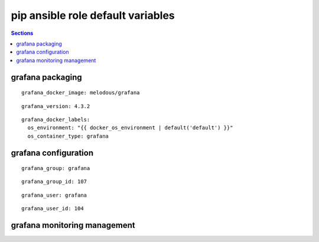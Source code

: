 .. vim: foldmarker=[[[,]]]:foldmethod=marker

pip ansible role default variables
==================================

.. contents:: Sections
   :local:

grafana packaging
------------------

.. envvar:: grafana_docker_imagen

   grafana docker image

::

  grafana_docker_image: melodous/grafana




.. envvar:: grafana_version

   grafana docker image version (TAG)

::

  grafana_version: 4.3.2




.. envvar:: grafana_docker_labels

   Yaml dictionary which maps Docker labels.
   os_environment: Name of the environment, example: Production, by default "default".
   os_contianer_type: Type of the container, by default grafana.

::

  grafana_docker_labels:
    os_environment: "{{ docker_os_environment | default('default') }}"
    os_container_type: grafana




grafana configuration
----------------------

.. envvar:: grafana_group

   grafana group name

::

  grafana_group: grafana




.. envvar:: grafana_group_id

   grafana group id

::

  grafana_group_id: 107




.. envvar:: grafana_user

   grafana user name

::

  grafana_user: grafana




.. envvar:: grafana_user_id

   grafana user id

::

  grafana_user_id: 104





grafana monitoring management
------------------------------

.. envvar:: grafana_monitoring

   Enable or disable grafana monitoring
   ::

     grafana_monitoring: true



